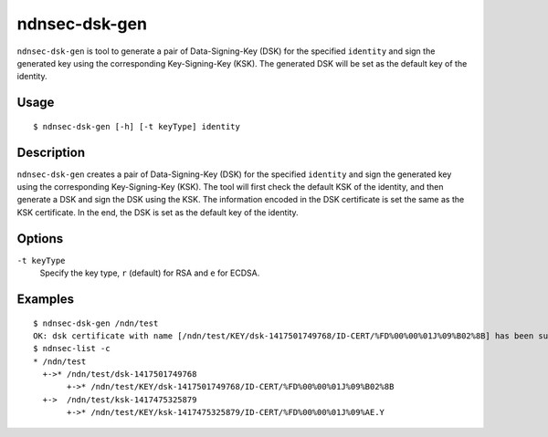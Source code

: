 ndnsec-dsk-gen
==============

``ndnsec-dsk-gen`` is tool to generate a pair of Data-Signing-Key (DSK) for the specified ``identity``
and sign the generated key using the corresponding Key-Signing-Key (KSK).
The generated DSK will be set as the default key of the identity.

Usage
-----

::

    $ ndnsec-dsk-gen [-h] [-t keyType] identity

Description
-----------

``ndnsec-dsk-gen`` creates a pair of Data-Signing-Key (DSK) for the specified ``identity``
and sign the generated key using the corresponding Key-Signing-Key (KSK).
The tool will first check the default KSK of the identity, and then generate a DSK
and sign the DSK using the KSK.
The information encoded in the DSK certificate is set the same as the KSK certificate.
In the end, the DSK is set as the default key of the identity.

Options
-------

``-t keyType``
  Specify the key type, ``r`` (default) for RSA and ``e`` for ECDSA.

Examples
--------

::

    $ ndnsec-dsk-gen /ndn/test
    OK: dsk certificate with name [/ndn/test/KEY/dsk-1417501749768/ID-CERT/%FD%00%00%01J%09%B02%8B] has been successfully installed
    $ ndnsec-list -c
    * /ndn/test
      +->* /ndn/test/dsk-1417501749768
           +->* /ndn/test/KEY/dsk-1417501749768/ID-CERT/%FD%00%00%01J%09%B02%8B
      +->  /ndn/test/ksk-1417475325879
           +->* /ndn/test/KEY/ksk-1417475325879/ID-CERT/%FD%00%00%01J%09%AE.Y
